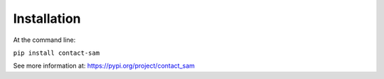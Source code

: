 Installation
============

At the command line:

``pip install contact-sam``

See more information at: https://pypi.org/project/contact_sam